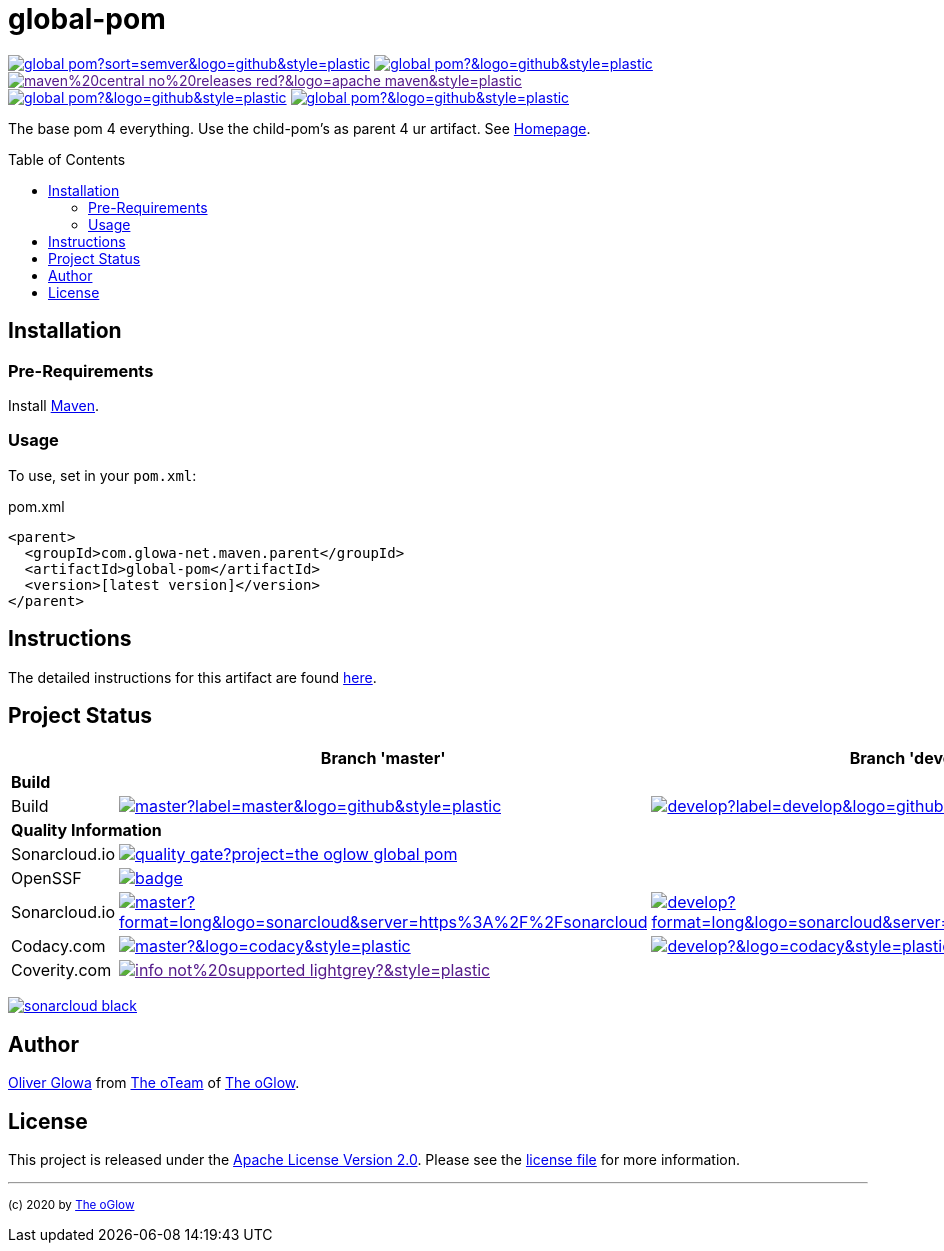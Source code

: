 :hide-uri-scheme:
:doctype: book

// project settings (from pom-file)
// user data
:proj_user: ollily
:proj_user_org: the-oglow
:proj_author: Oliver Glowa
:proj_user_email: coding at glowa-net dot com
:proj_vcs_url: https://github.com
:proj_author_url: {proj_vcs_url}/{proj_user}[{proj_author}]

// organization
:org_user: The-oGlow
:org_author: The oGlow
:org_team_user: oteam
:org_team: The oTeam
:org_url: http://coding.glowa-net.com
:org_email: {proj_user_email}
:org_vcs_url: {proj_vcs_url}
:org_author_url: {org_vcs_url}/{org_user}[{org_author}]
:org_team_url: {org_vcs_url}/orgs/{org_user}/teams/{org_team_user}[{org_team}]

// module data
:proj_gitgroup: {org_user}
:proj_group: com.glowa-net.maven.parent
:proj_module: global-pom
:proj_mvn_type: pom
:proj_version: [latest version]
:proj_description: The base pom 4 everything. Use the child-pom's as parent 4 ur artifact.
:proj_year: 2020
:proj_id_gavid: -1
//{proj_group}/{proj_module}
:proj_id_codacy: 3e1bab69659049b6bd5efba68e7d6a0d
:proj_id_codacy_cov: -1
:proj_id_coverity: -1
:proj_id_openssf: 6559
// 6559
:proj_id_coveralls: -1
//{proj_gitgroup}/{proj_module}

// common settings
:cmmn_badge_url: https://img.shields.io/badge
:cmmn_img_style: &style=plastic
:cmmn_backlink: link:readme.adoc[image:{cmmn_badge_url}/%3C%3D%3D%20GO-Back-lightgrey[title="go 2 previous page"]]
:brnch_1: master
:brnch_2: develop
:cmmn_notsupp_link: [image:{cmmn_badge_url}/info-not%20supported-lightgrey?{cmmn_img_style}[title="not available"]]
:cmmn_notneed_link: image:{cmmn_badge_url}/info-not%20needed-lightgrey?{cmmn_img_style}[title="not needed"]

// maven
:cmmn_maven_ref: logo=apache-maven
:cmmn_img_maven_style: &{cmmn_maven_ref}{cmmn_img_style}
:cmmn_badge_maven_url: https://img.shields.io/maven-central
:cmmn_maven_url: https://mvnrepository.com/artifact

// github
:cmmn_github_ref: logo=github
:cmmn_img_github_style: &{cmmn_github_ref}{cmmn_img_style}
:cmmn_github_workflow_link: actions/workflows
:cmmn_badge_github_url: https://img.shields.io/github
:cmmn_badge_github_status_url: https://img.shields.io/github/workflow/status
:cmmn_badge_github_issues_url: https://img.shields.io/github/issues
:cmmn_badge_github_pulls_url: https://img.shields.io/github/issues-pr

// gitlab
:cmmn_gitlab_ref: logo=gitlab
:cmmn_img_gitlab_style: &{cmmn_gitlab_ref}{cmmn_img_style}
:cmmn_gitlab_pipe_link: -/pipelines?ref=
:cmmn_badge_gitlab_status_url: https://img.shields.io/gitlab/pipeline-status

// sonarqube
:cmmn_sonar_ref: logo=sonarcloud&server=https%3A%2F%2Fsonarcloud.io
:cmmn_img_sonar_style: &{cmmn_sonar_ref}{cmmn_img_style}
:cmmn_badge_sonar_url: https://img.shields.io/sonar
:cmmn_sonar_badge_url: https://sonarcloud.io/images/project_badges
:cmmn_sonar_dash_url: https://sonarcloud.io/dashboard
:cmmn_sonar_api_url: https://sonarcloud.io/api
:cmmn_sonar_mes_tsd: component_measures?metric=test_success_density&view=list
:cmmn_sonar_mes_test: component_measures?metric=tests&view=list
:cmmn_sonar_mes_cov: component_measures?metric=coverage&view=list

// coveralls
:cmmn_coveralls_ref: logo=coveralls
:cmmn_img_coveralls_style: &{cmmn_coveralls_ref}{cmmn_img_style}
:cmmn_badge_coveralls_url: https://img.shields.io/coveralls/github
:cmmn_coveralls_dash_gl_url: https://coveralls.io/gitlab
:cmmn_coveralls_dash_gh_url: https://coveralls.io/github

// codacy
:cmmn_codacy_ref: logo=codacy
:cmmn_img_codacy_style: &{cmmn_codacy_ref}{cmmn_img_style}
:cmmn_badge_codacy_grade_url: https://img.shields.io/codacy/grade
:cmmn_badge_codacy_cov_url: https://img.shields.io/codacy/coverage
:cmmn_codacy_dash_gl_url: https://www.codacy.com/gl
:cmmn_codacy_dash_gh_url: https://www.codacy.com/gh

// coverity
:cmmn_coverity_ref: logo=coverity
:cmmn_img_coverity_style: &{cmmn_coverity_ref}{cmmn_img_style}
:cmmn_badge_coverity_url: https://img.shields.io/coverity/scan
:cmmn_coverity_dash_url: https://scan.coverity.com/projects

// openssf
:cmmn_badge_openssf_url: https://bestpractices.coreinfrastructure.org/projects
:cmmn_openssf_dash_url: https://bestpractices.coreinfrastructure.org/projects

// project settings (generated)
:proj_vcsid: {proj_gitgroup}/{proj_module}
:proj_id_org: {proj_user_org}/{proj_module}
:proj_gav: {proj_group}/{proj_module}
:proj_sonarid: {proj_user_org}_{proj_module}
:proj_cright_user: (c) {proj_year} by {proj_author_url}
:proj_cright_org: (c) {proj_year} by {org_author_url}
:proj_user_url: {proj_vcs_url}/{proj_user_org}
:proj_vcsid_url: {proj_vcs_url}/{proj_vcsid}
:proj_gitlab_pipe_url: {proj_vcsid_url}/{cmmn_gitlab_pipe_link}
:proj_github_wflow_url: {proj_vcsid_url}/{cmmn_github_workflow_link}

// project status
:proj_ps_github_latest_link: {proj_vcsid_url}/releases[image:{cmmn_badge_github_url}/v/release/{proj_vcsid}?sort=semver{cmmn_img_github_style}[title="Latest Release"]]
:proj_ps_github_license_link: LICENSE[image:{cmmn_badge_github_url}/license/{proj_vcsid}?{cmmn_img_github_style}[title="Software License"]]
:proj_ps_issues_link: {proj_vcsid_url}/issues[image:{cmmn_badge_github_issues_url}/{proj_vcsid}?{cmmn_img_github_style}[title="Open Issues"]]
:proj_ps_pulls_link: {proj_vcsid_url}/pulls[image:{cmmn_badge_github_pulls_url}/{proj_vcsid}?{cmmn_img_github_style}[title="Open Pull Requests"]]
:proj_ps_maven_latest_link: [image:{cmmn_badge_url}/maven%20central-no%20releases-red?{cmmn_img_maven_style}[title="Maven Repository"]]
ifeval::["{proj_id_gavid}" != "-1"]
:proj_ps_maven_latest_link: {cmmn_maven_url}/{proj_id_gavid}[image:{cmmn_badge_maven_url}/v/{proj_id_gavid}?{cmmn_img_maven_style}[title="Maven Repository"]]
endif::[]

// quality information
:proj_qi_sonar_qg_link: {cmmn_sonar_dash_url}?id={proj_sonarid}[image:{cmmn_sonar_api_url}/project_badges/quality_gate?project={proj_sonarid}[title="Quality Gate"]]
:proj_qi_sonar_status_link: {cmmn_sonar_dash_url}?id={proj_sonarid}[image:{cmmn_sonar_badge_url}/sonarcloud-black.svg[title="SonarCloud"]]

// qa coverity
:proj_qi_coverity_brnch1_status_link: {cmmn_notsupp_link}
:proj_qi_coverity_brnch2_status_link: {cmmn_notsupp_link}
ifeval::["{proj_id_coverity}" != "-1"]
:proj_qi_coverity_brnch1_status_link: {cmmn_coverity_dash_url}/{proj_module}[image:{cmmn_badge_coverity_url}/{proj_id_coverity}?{cmmn_img_coverity_style}[title="Coverity Scan Status"]]
endif::[]

// qa codacy
:proj_qi_codacy_brnch1_status_link: {cmmn_notsupp_link}
:proj_qi_codacy_brnch2_status_link: {cmmn_notsupp_link}
ifeval::["{proj_id_codacy}" != "-1"]
:proj_qi_codacy_brnch1_status_link: {cmmn_codacy_dash_gh_url}/{proj_vcsid}[image:{cmmn_badge_codacy_grade_url}/{proj_id_codacy}/{brnch_1}?{cmmn_img_codacy_style}[title="Codacy Scan Status"]]
:proj_qi_codacy_brnch2_status_link: {cmmn_codacy_dash_gh_url}/{proj_vcsid}[image:{cmmn_badge_codacy_grade_url}/{proj_id_codacy}/{brnch_2}?{cmmn_img_codacy_style}[title="Codacy Scan Status"]]
endif::[]

// qa openssf
:proj_qi_openssf_status_link: {cmmn_notsupp_link}
ifeval::["{proj_id_openssf}" != "-1"]
:proj_qi_openssf_status_link: {cmmn_badge_openssf_url}/{proj_id_openssf}[image:{cmmn_openssf_dash_url}/{proj_id_openssf}/badge[title="CII Best Practices"]]
endif::[]

// build status
:proj_bs_brnch1_link: {proj_github_wflow_url}/maven.yml?query=branch%3A{brnch_1}[image:{cmmn_badge_github_status_url}/{proj_vcsid}/maven-build/{brnch_1}?label={brnch_1}{cmmn_img_github_style}[title="Pipeline status on {brnch_1} branch"]]
:proj_bs_brnch2_link: {proj_github_wflow_url}/maven.yml?query=branch%3A{brnch_2}[image:{cmmn_badge_github_status_url}/{proj_vcsid}/maven-build/{brnch_2}?label={brnch_2}{cmmn_img_github_style}[title="Pipeline status on {brnch_2} branch"]]

// test information
// ti sonarqube
:proj_ti_sonar_brnch1_tsd_link: {cmmn_sonar_dash_url}?id={proj_sonarid}[image:{cmmn_badge_sonar_url}/test_success_density/{proj_sonarid}/{brnch_1}?{cmmn_img_sonar_style}[title="Test Status"]]
:proj_ti_sonar_brnch2_tsd_link: {cmmn_sonar_dash_url}?id={proj_sonarid}[image:{cmmn_badge_sonar_url}/test_success_density/{proj_sonarid}/{brnch_2}?{cmmn_img_sonar_style}[title="Test Status"]]
:proj_ti_sonar_brnch1_test_link: {cmmn_sonar_dash_url}?id={proj_sonarid}[image:{cmmn_badge_sonar_url}/tests/{proj_sonarid}/{brnch_1}?{cmmn_img_sonar_style}[title="Test Count"]]
:proj_ti_sonar_brnch2_test_link: {cmmn_sonar_dash_url}?id={proj_sonarid}[image:{cmmn_badge_sonar_url}/tests/{proj_sonarid}/{brnch_2}?{cmmn_img_sonar_style}[title="Test Count"]]
:proj_ti_sonar_brnch1_coverage_link: {cmmn_sonar_dash_url}?id={proj_sonarid}[image:{cmmn_badge_sonar_url}/coverage/{proj_sonarid}/{brnch_1}?{cmmn_img_sonar_style}[title="Overall Coverage"]]
:proj_ti_sonar_brnch2_coverage_link: {cmmn_sonar_dash_url}?id={proj_sonarid}[image:{cmmn_badge_sonar_url}/coverage/{proj_sonarid}/{brnch_2}?{cmmn_img_sonar_style}[title="Overall Coverage"]]
:proj_ti_sonar_brnch1_violations_link: {cmmn_sonar_dash_url}?id={proj_sonarid}[image:{cmmn_badge_sonar_url}/violations/{proj_sonarid}/{brnch_1}?format=long{cmmn_img_sonar_style}[title="Violations"]]
:proj_ti_sonar_brnch2_violations_link: {cmmn_sonar_dash_url}?id={proj_sonarid}[image:{cmmn_badge_sonar_url}/violations/{proj_sonarid}/{brnch_2}?format=long{cmmn_img_sonar_style}[title="Violations"]]

// ti coveralls
:proj_ti_coveralls_brnch1_link: {cmmn_notsupp_link}
:proj_ti_coveralls_brnch2_link: {cmmn_notsupp_link}
ifeval::["{proj_id_coveralls}" != "-1"]
:proj_ti_coveralls_brnch1_link: {cmmn_coveralls_dash_gh_url}/{proj_id_coveralls}?branch={brnch_1}[image:{cmmn_badge_coveralls_url}/{proj_id_coveralls}/{brnch_1}?{cmmn_img_coveralls_style}[title="Coveralls Status"]]
:proj_ti_coveralls_brnch2_link: {cmmn_coveralls_dash_gh_url}/{proj_id_coveralls}?branch={brnch_2}[image:{cmmn_badge_coveralls_url}/{proj_id_coveralls}/{brnch_2}?{cmmn_img_coveralls_style}[title="Coveralls Status"]]
endif::[]

// ti codacy
:proj_ti_codacy_brnch1_link: {cmmn_notsupp_link}
:proj_ti_codacy_brnch2_link: {cmmn_notsupp_link}
ifeval::["{proj_id_codacy_cov}" != "-1"]
:proj_ti_codacy_brnch1_link: {cmmn_codacy_dash_gh_url}/{proj_vcsid}[image:{cmmn_badge_codacy_cov_url}/{proj_id_codacy}/{brnch_1}?{cmmn_img_codacy_style}[title="Codacy Coverage"]]
:proj_ti_codacy_brnch2_link: {cmmn_codacy_dash_gh_url}/{proj_vcsid}[image:{cmmn_badge_codacy_cov_url}/{proj_id_codacy}/{brnch_2}?{cmmn_img_codacy_style}[title="Codacy Coverage"]]
endif::[]

:source-highlighter: highlight.js

= {proj_module}
:toc: preamble
:toclevels: 2

link:{proj_ps_github_latest_link}
link:{proj_ps_github_license_link}
link:{proj_ps_maven_latest_link} +
link:{proj_ps_issues_link}
link:{proj_ps_pulls_link}

{proj_description}
See link:{proj_user_url}[Homepage].

== Installation

=== Pre-Requirements

Install link:https://maven.apache.org/install.html[Maven].

=== Usage

To use, set in your `pom.xml`:

.pom.xml
[source,html,subs="attributes"]
----
&lt;parent&gt;
  &lt;groupId&gt;{proj_group}&lt;/groupId&gt;
  &lt;artifactId&gt;{proj_module}&lt;/artifactId&gt;
  &lt;version&gt;{proj_version}&lt;/version&gt;
&lt;/parent&gt;
----

== Instructions

The detailed instructions for this artifact are found link:readme-project.adoc[here].

== Project Status

[%autowidth,frame=ends,valign=top,halign=center]
|===
| ^|Branch '{brnch_1}' ^|Branch '{brnch_2}'

3+|*Build*
|Build
|link:{proj_bs_brnch1_link}
|link:{proj_bs_brnch2_link}
3+|*Quality Information*
|Sonarcloud.io
2+^|link:{proj_qi_sonar_qg_link}
|OpenSSF
2+^|link:{proj_qi_openssf_status_link}
|Sonarcloud.io
|link:{proj_ti_sonar_brnch1_violations_link}
|link:{proj_ti_sonar_brnch2_violations_link}
|Codacy.com
|link:{proj_qi_codacy_brnch1_status_link}
|link:{proj_qi_codacy_brnch2_status_link}
|Coverity.com
2+^|link:{proj_qi_coverity_brnch1_status_link}
ifeval::["{proj_mvn_type}" != "pom"]
3+|*Test Information*
|Sonarcloud.io
|link:{proj_ti_sonar_brnch1_tsd_link} +
link:{proj_ti_sonar_brnch1_test_link} +
link:{proj_ti_sonar_brnch1_coverage_link}
|link:{proj_ti_sonar_brnch2_tsd_link} +
link:{proj_ti_sonar_brnch2_test_link} +
link:{proj_ti_sonar_brnch2_coverage_link}
|Coveralls.io
|link:{proj_ti_coveralls_brnch1_link}
|link:{proj_ti_coveralls_brnch2_link}
|Codacy.com
|link:{proj_ti_codacy_brnch1_link}
|link:{proj_ti_codacy_brnch1_link}
endif::[]
|===

link:{proj_qi_sonar_status_link}

== Author

{proj_author_url} from {org_team_url} of {org_author_url}.

== License

This project is released under the link:{proj_vcsid_url}/LICENSE[Apache License Version 2.0].
Please see the link:{proj_vcsid_url}/LICENSE[license file] for more information.

''''

~{proj_cright_org}~

